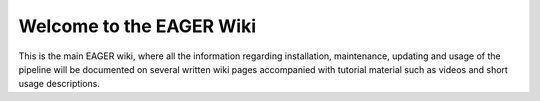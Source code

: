 Welcome to the EAGER Wiki
=========================

.. image:: contents/images/eager-logo.png
   :align: center

This is the main EAGER wiki, where all the information regarding installation, maintenance, updating and usage of the pipeline will be documented on several written wiki pages accompanied with tutorial material such as videos and short usage descriptions.

.. contents:: Table of Contents
   :depth: 2

    contents/prerequisites
    contents/installation
    contents/userguide
    contents/tutorials
    contents/faq
    contents/licencing
    contents/citations
